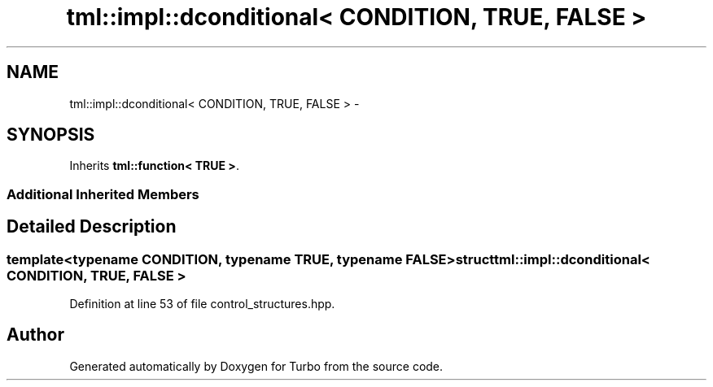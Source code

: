 .TH "tml::impl::dconditional< CONDITION, TRUE, FALSE >" 3 "Fri Aug 22 2014" "Turbo" \" -*- nroff -*-
.ad l
.nh
.SH NAME
tml::impl::dconditional< CONDITION, TRUE, FALSE > \- 
.SH SYNOPSIS
.br
.PP
.PP
Inherits \fBtml::function< TRUE >\fP\&.
.SS "Additional Inherited Members"
.SH "Detailed Description"
.PP 

.SS "template<typename CONDITION, typename TRUE, typename FALSE>struct tml::impl::dconditional< CONDITION, TRUE, FALSE >"

.PP
Definition at line 53 of file control_structures\&.hpp\&.

.SH "Author"
.PP 
Generated automatically by Doxygen for Turbo from the source code\&.
